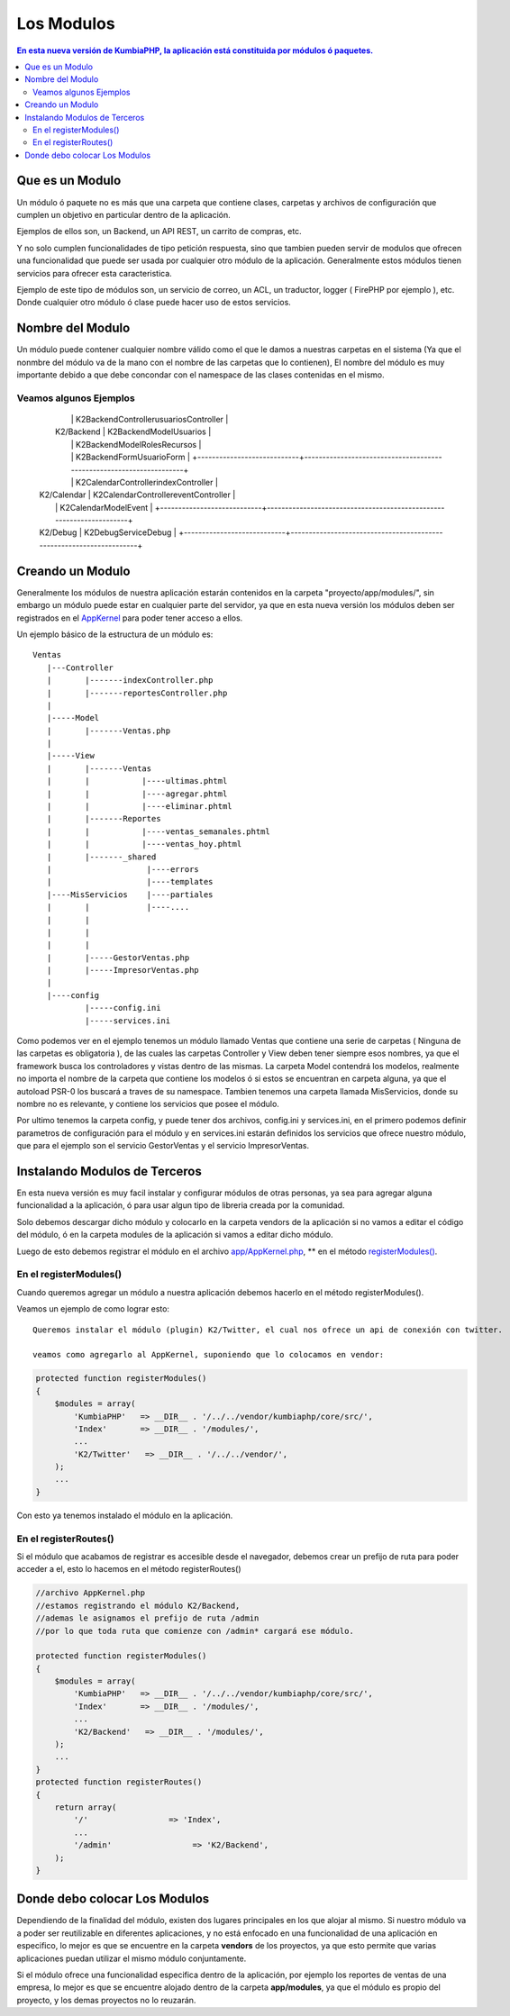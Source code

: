 Los Modulos
===========

.. contents:: En esta nueva versión de KumbiaPHP, la aplicación está constituida por módulos ó paquetes.


Que es un Modulo
----------------

Un módulo ó paquete no es más que una carpeta que contiene clases, carpetas y archivos de configuración que cumplen un objetivo en particular dentro de la aplicación.

Ejemplos de ellos son, un Backend, un API REST, un carrito de compras, etc.

Y no solo cumplen funcionalidades de tipo petición respuesta, sino que tambien pueden servir de modulos que ofrecen una funcionalidad que puede ser usada por cualquier otro módulo de la aplicación. Generalmente estos módulos tienen servicios para ofrecer esta caracteristica.

Ejemplo de este tipo de módulos son, un servicio de correo, un ACL, un traductor, logger ( FirePHP por ejemplo ), etc. Donde cualquier otro módulo ó clase puede hacer uso de estos servicios.

Nombre del Modulo
-----------------

Un módulo puede contener cualquier nombre válido como el que le damos a nuestras carpetas en el sistema (Ya que el nonmbre del módulo va de la mano con el nombre de las carpetas que lo contienen), El nombre del módulo es muy importante debido a que debe concondar con el namespace de las clases contenidas en el mismo.

Veamos algunos Ejemplos
_______________________

	+----------------------------+---------------------------------------------------------------------+
	|                            |  K2\Backend\Controller\indexController                              |
    |                            |  K2\Backend\Controller\usuariosController                           |
    |         K2/Backend         |  K2\Backend\Model\Usuarios                                          |
    |                            |  K2\Backend\Model\RolesRecursos                                     |
    |                            |  K2\Backend\Form\UsuarioForm                                        |
	+----------------------------+---------------------------------------------------------------------+
    |                            |  K2\Calendar\Controller\indexController                             |
    |        K2/Calendar         |  K2\Calendar\Controller\eventController                             |
    |                            |  K2\Calendar\Model\Event                                            |
	+----------------------------+---------------------------------------------------------------------+
    |        K2/Debug            |  K2\Debug\Service\Debug                                             | 
	+----------------------------+---------------------------------------------------------------------+                                                                                                         

Creando un Modulo
-----------------

Generalmente los módulos de nuestra aplicación estarán contenidos en la carpeta "proyecto/app/modules/", sin embargo un módulo puede estar en cualquier parte del servidor, ya que en esta nueva versión los módulos deben ser registrados en el `AppKernel <app_kernel.rst>`_ para poder tener acceso a ellos.

Un ejemplo básico de la estructura de un módulo es:

::
	
	Ventas
	   |---Controller
	   |	   |-------indexController.php
	   |	   |-------reportesController.php
	   |
	   |-----Model
	   |	   |-------Ventas.php
	   |
	   |-----View
	   |	   |-------Ventas
	   |	   |	       |----ultimas.phtml
	   |	   |	       |----agregar.phtml
	   |	   |	       |----eliminar.phtml
	   |	   |-------Reportes
	   |	   |	       |----ventas_semanales.phtml
	   |	   |	       |----ventas_hoy.phtml
	   |	   |-------_shared
	   |	   	        |----errors
	   |			|----templates
	   |----MisServicios    |----partiales	
	   |	   |		|----....
	   |	   |		
	   |	   |
	   |	   |
	   |	   |-----GestorVentas.php
	   |	   |-----ImpresorVentas.php
	   |
	   |----config
		   |-----config.ini
		   |-----services.ini
		
Como podemos ver en el ejemplo tenemos un módulo llamado Ventas que contiene una serie de carpetas ( Ninguna de las carpetas es obligatoria ), de las cuales las carpetas Controller y View deben tener siempre esos nombres, ya que el framework busca los controladores y vistas dentro de las mismas. La carpeta Model contendrá los modelos, realmente no importa el nombre de la carpeta que contiene los modelos ó si estos se encuentran en carpeta alguna, ya que el autoload PSR-0 los buscará a traves de su namespace. Tambien tenemos una carpeta llamada MisServicios, donde su nombre no es relevante, y contiene los servicios que posee el módulo.

Por ultimo tenemos la carpeta config, y puede tener dos archivos, config.ini y services.ini, en el primero podemos definir parametros de configuración para el módulo y en services.ini estarán definidos los servicios que ofrece nuestro módulo, que para el ejemplo son el servicio GestorVentas y el servicio ImpresorVentas.

Instalando Modulos de Terceros
------------------------------

En esta nueva versión es muy facil instalar y configurar módulos de otras personas, ya sea para agregar alguna funcionalidad a la aplicación, ó para usar algun tipo de libreria creada por la comunidad.

Solo debemos descargar dicho módulo y colocarlo en la carpeta vendors de la aplicación si no vamos a editar el código del módulo, ó en la carpeta modules de la aplicación si vamos a editar dicho módulo.

Luego de esto debemos registrar el módulo en el archivo `app/AppKernel.php <https://github.com/manuelj555/k2/blob/master/doc/app_kernel.rst>`_, ** en el método `registerModules() <https://github.com/manuelj555/k2/blob/master/doc/app_kernel.rst#el-metodo-registermodules>`_.

En el registerModules()
_________________________

Cuando queremos agregar un módulo a nuestra aplicación debemos hacerlo en el método registerModules().

Veamos un ejemplo de como lograr esto::

    Queremos instalar el módulo (plugin) K2/Twitter, el cual nos ofrece un api de conexión con twitter.

    veamos como agregarlo al AppKernel, suponiendo que lo colocamos en vendor:

.. code-block:: php

    protected function registerModules()
    {
        $modules = array(
            'KumbiaPHP'   => __DIR__ . '/../../vendor/kumbiaphp/core/src/',
            'Index'       => __DIR__ . '/modules/',
            ...
            'K2/Twitter'   => __DIR__ . '/../../vendor/',
        );
        ...
    }

Con esto ya tenemos instalado el módulo en la aplicación.


En el registerRoutes()
_____________________

Si el módulo que acabamos de registrar es accesible desde el navegador, debemos crear un prefijo de ruta para poder acceder a el, esto lo hacemos en el método registerRoutes()

.. code-block:: php

    //archivo AppKernel.php
    //estamos registrando el módulo K2/Backend, 
    //ademas le asignamos el prefijo de ruta /admin
    //por lo que toda ruta que comienze con /admin* cargará ese módulo.

    protected function registerModules()
    {
        $modules = array(
            'KumbiaPHP'   => __DIR__ . '/../../vendor/kumbiaphp/core/src/',
            'Index'       => __DIR__ . '/modules/',
            ...
            'K2/Backend'   => __DIR__ . '/modules/',
        );
        ...
    }
    protected function registerRoutes()
    {
        return array(
            '/'                 => 'Index',
            ...
            '/admin'                 => 'K2/Backend',
        );
    }

Donde debo colocar Los Modulos
------------------------------

Dependiendo de la finalidad del módulo, existen dos lugares principales en los que alojar al mismo. Si nuestro módulo va a poder ser reutilizable en diferentes aplicaciones, y no está enfocado en una funcionalidad de una aplicación en especifico, lo mejor es que se encuentre en la carpeta **vendors** de los proyectos, ya que esto permite que varias aplicaciones puedan utilizar el mismo módulo conjuntamente.

Si el módulo ofrece una funcionalidad especifica dentro de la aplicación, por ejemplo los reportes de ventas de una empresa, lo mejor es que se encuentre alojado dentro de la carpeta **app/modules**, ya que el módulo es propio del proyecto, y los demas proyectos no lo reuzarán.
